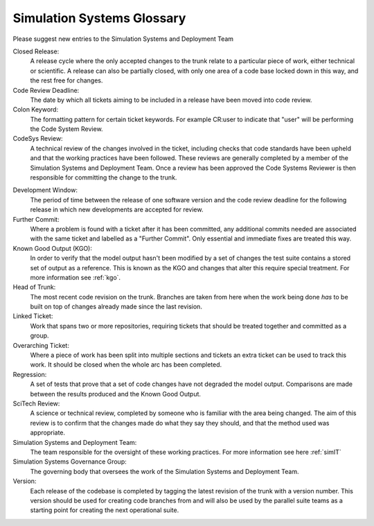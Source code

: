 Simulation Systems Glossary
===========================
Please suggest new entries to the Simulation Systems and Deployment Team

Closed Release:
    A release cycle where the only accepted changes to the trunk relate to a
    particular piece of work, either technical or scientific. A release can
    also be partially closed, with only one area of a code base locked down in
    this way, and the rest free for changes.

Code Review Deadline:
    The date by which all tickets aiming to be included in a release have been
    moved into code review.

Colon Keyword:
    The formatting pattern for certain ticket keywords. For example CR:user to
    indicate that "user" will be performing the Code System Review.

CodeSys Review:
    A technical review of the changes involved in the ticket, including checks
    that code standards have been upheld and that the working practices have
    been followed. These reviews are generally completed by a member of
    the Simulation Systems and Deployment Team. Once a review has been approved
    the Code Systems Reviewer is then responsible for committing the change to
    the trunk.

..
    or the Core Capability Development Team (for LFRic only reviews).



Development Window:
    The period of time between the release of one software version and the
    code review deadline for the following release in which new developments are
    accepted for review.

Further Commit:
    Where a problem is found with a ticket after it has been committed, any
    additional commits needed are associated with the same ticket and labelled
    as a "Further Commit". Only essential and immediate fixes are treated this
    way.

Known Good Output (KGO):
    In order to verify that the model output hasn't been modified by a set of changes
    the test suite contains a stored set of output as a reference. This is known
    as the KGO and changes that alter this require special treatment. For more
    information see :ref:`kgo`.

Head of Trunk:
    The most recent code revision on the trunk. Branches are taken from here
    when the work being done *has* to be built on top of changes already made
    since the last revision.

Linked Ticket:
    Work that spans two or more repositories, requiring tickets that should be
    treated together and committed as a group.

Overarching Ticket:
    Where a piece of work has been split into multiple sections and tickets an
    extra ticket can be used to track this work. It should be closed when the
    whole arc has been completed.

Regression:
    A set of tests that prove that a set of code changes have not degraded the
    model output. Comparisons are made between the results produced and the
    Known Good Output.

SciTech Review:
    A science or technical review, completed by someone who is familiar with
    the area being changed. The aim of this review is to confirm that the
    changes made do what they say they should, and that the method used was
    appropriate.

Simulation Systems and Deployment Team:
    The team responsible for the oversight of these working practices. For
    more information see here :ref:`simIT`

Simulation Systems Governance Group:
    The governing body that oversees the work of the Simulation Systems and
    Deployment Team.

Version:
    Each release of the codebase is completed by tagging the latest revision of
    the trunk with a version number. This version should be used for creating
    code branches from and will also be used by the parallel suite teams as a
    starting point for creating the next operational suite.